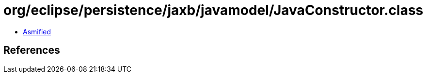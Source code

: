 = org/eclipse/persistence/jaxb/javamodel/JavaConstructor.class

 - link:JavaConstructor-asmified.java[Asmified]

== References

